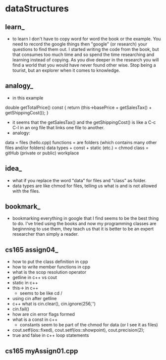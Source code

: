 * dataStructures
** learn_
- to learn I don't have to copy word for word the book or the example. You need to record the google things then "google" (or research) your questions to find them out. I started writing the code from the book, but that consumes too much time and so spend the time researching and learning instead of copying. As you dive deeper in the research you will find a world that you would have never found other wise. Stop being a tourist, but an explorer when it comes to knowledge. 
** analogy_
- in this example
double getTotalPrice() const
      {
         return (this->basePrice + getSalesTax() + getShippingCost());
      }

- it seems that the getSalesTax() and the getShippingCost() is like a C-c C-l in an org file that links one file to another. 
- analogy:
data = files (hello.cpp)
functions = are folders (which contains many other files and/or folders)
data types + const + static (etc.) = chmod
class = gitHub (private or public) workplace
** idea_
- what if you replace the word "data" for files and "class" as folder.
- data types are like chmod for files, telling us what is  and is not allowed with the files. 
** bookmark_
- bookmarking everything in google that I find seems to be the best thing to do. I've tried using the books and now my programming classes are beginnning to use them, they teach us that it is better to be an expert researcher than simply a reader. 
** cs165 assign04_
- how to put the class definition in cpp 
- how to write member functions in cpp
- what is the scop resolution operator
- getline in c++ vs cout
- static in c++
- this-> in c++
  - seems to be like cd / 
- using cin after getline
- c++ what is cin.clear(), cin.ignore(256,'\n')
- cin.fail()
- how are cin error flags formed
- what is a const in c++
  - constants seem to be part of the chmod for data (or I see it as files)
- cout.setf(ios::fixed), cout.setf(ios::showpoint), cout.precision(2);
- true and false in c++ loop statements 

** cs165 myAssign01.cpp
